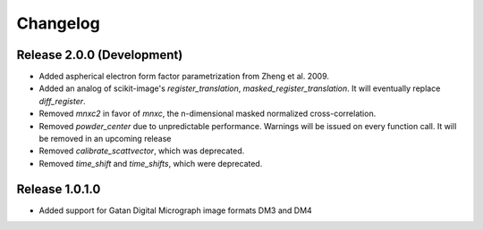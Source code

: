 Changelog
=========

Release 2.0.0 (Development)
---------------------------

* Added aspherical electron form factor parametrization from Zheng et al. 2009.
* Added an analog of scikit-image's `register_translation`, `masked_register_translation`. It will eventually replace `diff_register`.

* Removed `mnxc2` in favor of `mnxc`, the n-dimensional masked normalized cross-correlation.
* Removed `powder_center` due to unpredictable performance. Warnings will be issued on every function call. It will be removed in an upcoming release

* Removed `calibrate_scattvector`, which was deprecated.
* Removed `time_shift` and `time_shifts`, which were deprecated.

Release 1.0.1.0
---------------

* Added support for Gatan Digital Micrograph image formats DM3 and DM4
